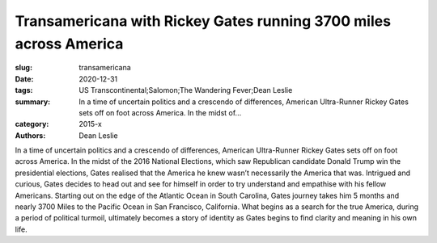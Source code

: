 Transamericana with Rickey Gates running 3700 miles across America
##################################################################

:slug: transamericana
:date: 2020-12-31
:tags: US Transcontinental;Salomon;The Wandering Fever;Dean Leslie
:summary: In a time of uncertain politics and a crescendo of differences, American Ultra-Runner Rickey Gates sets off on foot across America. In the midst of...
:category: 2015-x
:authors: Dean Leslie

In a time of uncertain politics and a crescendo of differences, American Ultra-Runner Rickey Gates sets off on foot across America. In the midst of the 2016 National Elections, which saw Republican candidate Donald Trump win the presidential elections, Gates realised that the America he knew wasn’t necessarily the America that was. Intrigued and curious, Gates decides to head out and see for himself in order to try understand and empathise with his fellow Americans. Starting out on the edge of the Atlantic Ocean in South Carolina, Gates journey takes him 5 months and nearly 3700 Miles to the Pacific Ocean in San Francisco, California. What begins as a search for the true America, during a period of political turmoil, ultimately becomes a story of identity as Gates begins to find clarity and meaning in his own life.
